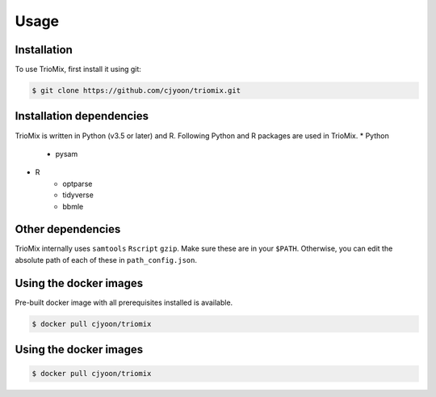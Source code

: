 Usage
=====

.. _installation:

Installation
------------

To use TrioMix, first install it using git:

.. code-block:: console

   $ git clone https://github.com/cjyoon/triomix.git

Installation dependencies 
----------------

TrioMix is written in Python (v3.5 or later) and R. Following Python and R packages are used in TrioMix. 
* Python
	* pysam

* R
	* optparse
	* tidyverse
	* bbmle


Other dependencies 
----------------

TrioMix internally uses ``samtools`` ``Rscript`` ``gzip``. Make sure these are in your ``$PATH``. Otherwise, you can edit the absolute path of each of these in ``path_config.json``. 


Using the docker images
----------------
Pre-built docker image with all prerequisites installed is available. 

.. code-block:: console

	$ docker pull cjyoon/triomix


Using the docker images
----------------

.. code-block:: console

	$ docker pull cjyoon/triomix

